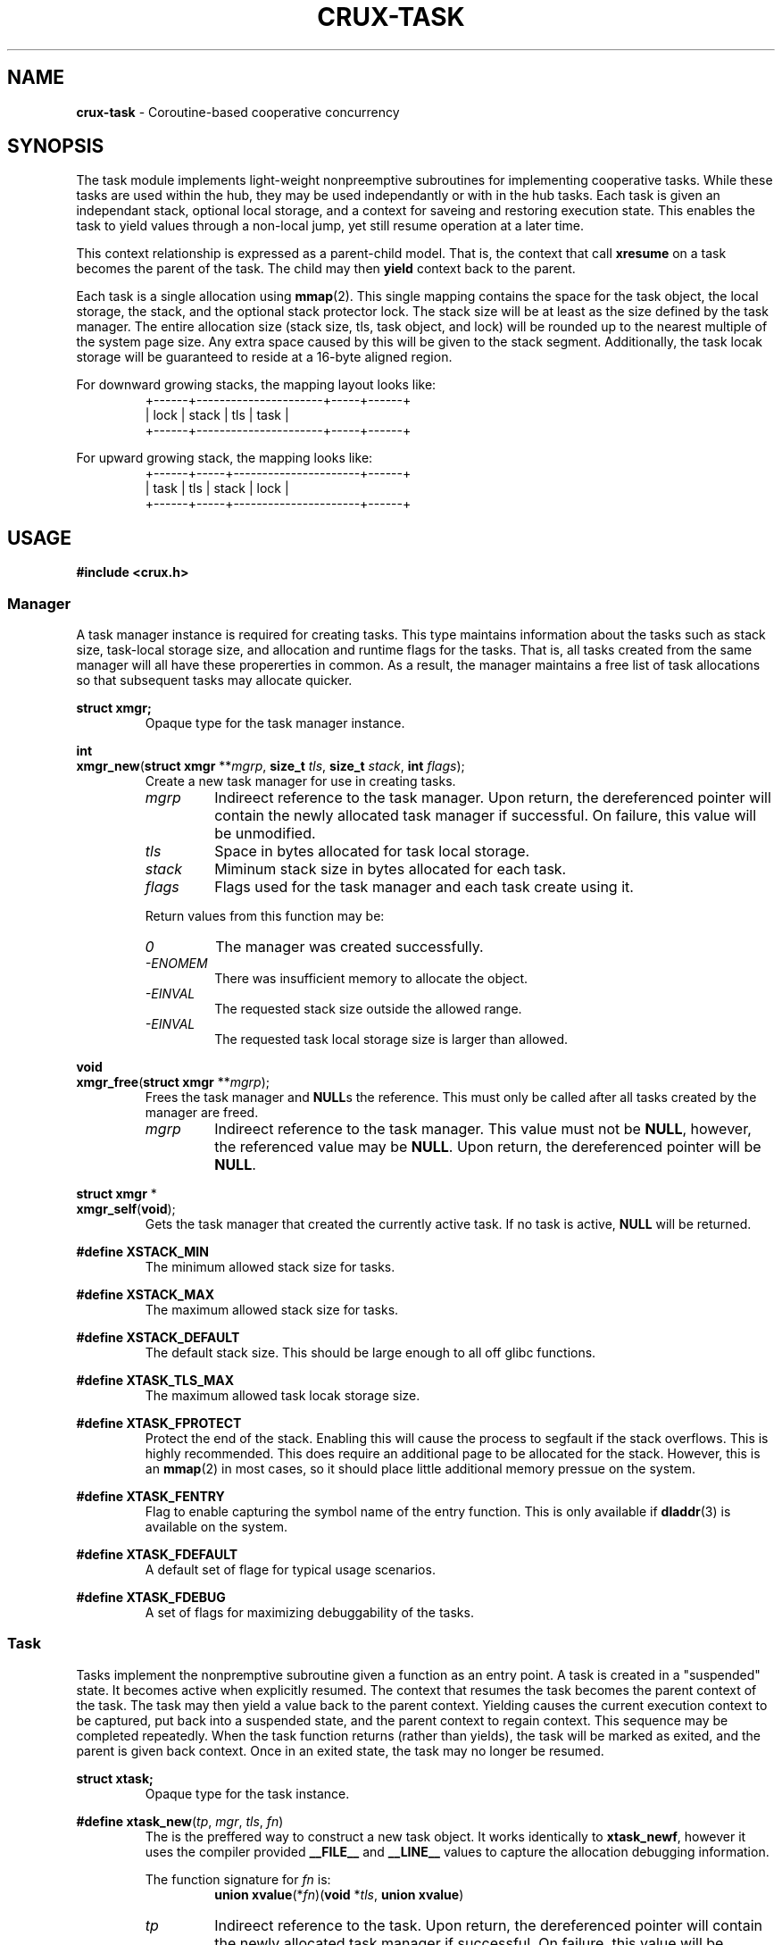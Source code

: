 .TH CRUX-TASK 3 2016-12-18 libcrux "Crux Programmer's Manual"
.SH "NAME"
\fBcrux-task\fR - Coroutine-based cooperative concurrency


.SH "SYNOPSIS"
.P
The task module implements light-weight nonpreemptive subroutines for
implementing cooperative tasks. While these tasks are used within the hub,
they may be used independantly or with in the hub tasks. Each task is given
an independant stack, optional local storage, and a context for saveing and
restoring execution state. This enables the task to yield values through a
non-local jump, yet still resume operation at a later time.
.P
This context relationship is expressed as a parent-child model. That is, the
context that call \fBxresume\fR on a task becomes the parent of the task. The
child may then \fByield\fR context back to the parent.
.P
Each task is a single allocation using \fBmmap\fR(2). This single mapping
contains the space for the task object, the local storage, the stack, and the
optional stack protector lock. The stack size will be at least as the size
defined by the task manager. The entire allocation size (stack size, tls, task
object, and lock) will be rounded up to the nearest multiple of the system page
size. Any extra space caused by this will be given to the stack segment.
Additionally, the task locak storage will be guaranteed to reside at a 16-byte
aligned region.
.P
For downward growing stacks, the mapping layout looks like:
.RS
.nf
+------+----------------------+-----+------+
| lock |                stack | tls | task |
+------+----------------------+-----+------+
.fi
.RE
.P
For upward growing stack, the mapping looks like:
.RS
.nf
+------+-----+----------------------+------+
| task | tls | stack                | lock |
+------+-----+----------------------+------+
.fi
.RE


.SH "USAGE"
.P
.nf
\fB#include <crux.h>\fR
.fi

.SS \fIManager\fR
.P
A task manager instance is required for creating tasks. This type maintains
information about the tasks such as stack size, task-local storage size, and
allocation and runtime flags for the tasks. That is, all tasks created from
the same manager will all have these propererties in common. As a result, the
manager maintains a free list of task allocations so that subsequent tasks
may allocate quicker.

.P
.nf
\fBstruct xmgr;\fR
.fi
.RS
Opaque type for the task manager instance.
.RE

.P
.nf
\fBint\fR
\fBxmgr_new\fR(\fBstruct xmgr \fR**\fImgrp\fR, \fBsize_t \fItls\fR, \fBsize_t \fIstack\fR, \fBint \fIflags\fR);
.fi
.RS
Create a new task manager for use in creating tasks.
.TP
\fImgrp\fR
Indireect reference to the task manager. Upon return, the dereferenced pointer
will contain the newly allocated task manager if successful. On failure, this
value will be unmodified.
.TP
\fItls\fR
Space in bytes allocated for task local storage.
.TP
\fIstack\fR
Miminum stack size in bytes allocated for each task.
.TP
\fIflags\fR
Flags used for the task manager and each task create using it.
.P
Return values from this function may be:
.TP
\fI0\fR
The manager was created successfully.
.TP
\fI-ENOMEM\fR
There was insufficient memory to allocate the object.
.TP
\fI-EINVAL\fR
The requested stack size outside the allowed range.
.TP
\fI-EINVAL\fR
The requested task local storage size is larger than allowed.
.RE

.P
.nf
\fBvoid\fR
\fBxmgr_free\fR(\fBstruct xmgr \fR**\fImgrp\fR);
.fi
.RS
Frees the task manager and \fBNULL\fRs the reference. This must only be called
after all tasks created by the manager are freed.
.TP
\fImgrp\fR
Indireect reference to the task manager. This value must not be \fBNULL\fR,
however, the referenced value may be \fBNULL\fR. Upon return, the dereferenced
pointer will be \fBNULL\fR.
.RE

.P
.nf
\fBstruct xmgr \fR*
\fBxmgr_self\fR(\fBvoid\fR);
.fi
.RS
Gets the task manager that created the currently active task. If no task is
active, \fBNULL\fR will be returned.
.RE

.P
.fn
\fB#define XSTACK_MIN\fR
.fi
.RS
The minimum allowed stack size for tasks.
.RE

.P
.nf
\fB#define XSTACK_MAX\fR
.fi
.RS
The maximum allowed stack size for tasks.
.RE

.P
.nf
\fB#define XSTACK_DEFAULT\fR
.fi
.RS
The default stack size. This should be large enough to all off glibc functions.
.RE

.P
.nf
\fB#define XTASK_TLS_MAX\fR
.fi
.RS
The maximum allowed task locak storage size.
.RE

.P
.nf
\fB#define XTASK_FPROTECT\fR
.fi
.RS
Protect the end of the stack. Enabling this will cause the process to segfault
if the stack overflows. This is highly recommended. This does require an
additional page to be allocated for the stack. However, this is an \fBmmap\fR(2)
in most cases, so it should place little additional memory pressue on the system.
.RE

.P
.nf
\fB#define XTASK_FENTRY\fR
.fi
.RS
Flag to enable capturing the symbol name of the entry function. This is only
available if \fBdladdr\fR(3) is available on the system.
.RE

.P
.nf
\fB#define XTASK_FDEFAULT\fR
.fi
.RS
A default set of flage for typical usage scenarios.
.RE

.P
.nf
\fB#define XTASK_FDEBUG\fR
.fi
.RS
A set of flags for maximizing debuggability of the tasks.
.RE

.SS \fITask\fR
.P
Tasks implement the nonpremptive subroutine given a function as an entry point.
A task is created in a "suspended" state. It becomes active when explicitly
resumed. The context that resumes the task becomes the parent context of the
task. The task may then yield a value back to the parent context. Yielding
causes the current execution context to be captured, put back into a suspended
state, and the parent context to regain context. This sequence may be completed
repeatedly. When the task function returns (rather than yields), the task will
be marked as exited, and the parent is given back context. Once in an exited
state, the task may no longer be resumed.

.P
.nf
\fBstruct xtask;\fR
.fi
.RS
Opaque type for the task instance.
.RE

.P
.nf
\fB#define xtask_new\fR(\fItp\fR, \fImgr\fR, \fItls\fR, \fIfn\fR)
.fi
.RS
The is the preffered way to construct a new task object. It works identically
to \fBxtask_newf\fR, however it uses the compiler provided \fB__FILE__\fR and
\fB__LINE__\fR values to capture the allocation debugging information.
.P
The function signature for \fIfn\fR is:
.RS
.nf
\fBunion xvalue\fR(*\fIfn\fR)(\fBvoid \fR*\fItls\fR, \fBunion xvalue\fR)
.fi
.RE
.TP
\fItp\fR
Indireect reference to the task. Upon return, the dereferenced pointer will
contain the newly allocated task manager if successful. On failure, this
value will be unmodified.
.TP
\fImgr\fR
Task manager pointer.
.TP
\fItls\fR
Task local storage reference to copy or \fBNULL\fR. If a non-zero storage space
was specified for the manager, this number of bytes will be copied from the
value pointed at by \fItls\fR unless it is \fBNULL\fR, in which case, the task
local storage will be zero-filled. If a 0-length storage space was specified
for the task manager, this value will be ignored.
.TP
\fIfn\fR
The function to execute in the new context.
.P
Return values from this function may be:
.TP
\fI0\fR
The manager was created successfully.
.TP
\fI-ENOMEM\fR
No memory is available, or the process's maximum number of mappings would have been exceeded.
.TP
\fI-EINVAL\fR
The requested stack size outside the allowed range.
.RE

.P
.nf
\fBint\fR
\fBxtask_newf\fR(\fBstruct xtask \fR**\fItp\fR, \fBstruct xmgr \fR*\fImgr\fR, \fBvoid \fR*\fItls\fR,
            \fBconst char \fR*\fIfile\fR, \fBint \fIline\fR,
            \fBunion xvalue\fR (*\fIfn\fR)(\fBvoid \fR*\fItls\fR, \fBunion xvalue\fR));
.fi
.RS
Creates a new task with optional initial local storage. The newly created task
will be in a suspended state. Calling \fBxresume\fR on the returned value will
transfer execution context to the function \fBfn\fR.
.TP
\fItp\fR
Indireect reference to the task. Upon return, the dereferenced pointer will
contain the newly allocated task manager if successful. On failure, this
value will be unmodified.
.TP
\fImgr\fR
Task manager pointer.
.TP
\fItls\fR
Task local storage reference to copy or \fBNULL\fR. If a non-zero storage space
was specified for the manager, this number of bytes will be copied from the
value pointed at by \fItls\fR unless it is \fBNULL\fR, in which case, the task
local storage will be zero-filled. If a 0-length storage space was specified
for the task manager, this value will be ignored.
.TP
\fIfile\fR
Source file path for debugging information.
.TP
\fIline\fR
Source file line number for debugging information.
.TP
\fIfn\fR
The function to execute in the new context.
.P
Return values from this function may be:
.TP
\fI0\fR
The manager was created successfully.
.TP
\fI-ENOMEM\fR
No memory is available, or the process's maximum number of mappings would have been exceeded.
.TP
\fI-EINVAL\fR
The requested stack size outside the allowed range.
\" these error codes go into xspawnf in crux-hub(3)
.RE

.P
.nf
\fBvoid\fR
\fBxtask_free\fR(\fBstruct xtask \fR**\fItp\fR);
.fi
.RS
Frees the task and \fBNULL\fRs the reference.
.TP
\fImgrp\fR
Indireect reference to the task. This value must not be \fBNULL\fR, however,
the referenced value may be \fBNULL\fR. Upon return, the dereferenced
pointer will be \fBNULL\fR.
.RE

.P
.nf
\fBstruct xtask \fR*
\fBxtask_self\fR(\fBvoid\fR);
.fi
.RS
Gets the task currently executing or \fBNULL\fR no task has been started.
.RE

.P
.nf
\fBvoid \fR*
\fBxtask_local\fR(\fBstruct xtask \fR*\fIt\fR);
.fi
.RS
Gets task local storage for the task.
.TP
\fIt\fR
The task object.
.P
This returns \fBNULL\fR if the local storage space is zero-length.
.RE

.P
.nf
\fBbool\fR
\fBxtask_alive\fR(\fBconst struct xtask \fR*\fIt\fR);
.fi
.RS
Test if the task is either in a suspended or active state. That is, it has not
yet exited.
.TP
\fIt\fR
The task object.
.RE

.P
.nf
\fBint\fR
\fBxtask_exitcode\fR(\fBconst struct xtask \fR*\fIt\fR);
.fi
.RS
Gets the exit code for the task.
.TP
\fIt\fR
The task object.
.P
Return values from this function may be:
.TP
\fI0\fR
The task exited normally or was forcefully exited with no exit code.
.TP
\fI1-255\fR
Lower 8 bits of the exit code sent by \fBxtask_exit\fR.
.TP
\fI-1\fR
The task has not yet exited.
.RE

.P
.nf
\fBint\fR
\fBxtask_exit\fR(\fBstruct xtask \fR*\fIt\fR, \fBint \fIec\fR);
.fi
.RS
Forces a task to exit.
.TP
\fIt\fR
The task object or \fBNULL\fR for the task that currently has context.
.TP
\fIec\fR
The exit code. Only the lower 8 bits will be exposed.
.P
Return values from this function may be:
.TP
\fI0\fR
The task has successfully exited.
.TP
\fI-EPERM\fR
The current context is not a task.
.TP
\fI-EALREADY\fR
The task has already exited.
.RE

.P
.nf
\fBvoid\fR
\fBxtask_print\fR(\fBconst struct xtask \fR*\fIt\fR, \fBFILE \fR*\fIout\fR);
.fi
.RS
Prints a representation of the task. This will include a task stack of all
parent tasks.
.TP
\fIt\fR
The task object or \fBNULL\fR. If\fBNULL\fR, the representation will indicate
it ias such. That is, \fBNULL\fR is not substituted for the current task.
.TP
\fIout\fR
File pointer to write the representation to. If this is \fBNULL\fR, \fBstdout\fR
will be used.
.RE

.P
.nf
\fBunion xvalue\fR
\fBxyield\fR(\fBunion xvalue \fIval\fR);
.fi
.RS
Transfers the current context to the parent context. The \fIval\fR passed in will
be returned from the companion \fBxresume\fR in the parent. If the task regains
context, the value returned will be that which was passed to the \fBxresume\fR.
.P
This will abort the process if the current context is not a task.
.TP
\fIval\fR
Value to yield to the parent.
.RE

.P
.nf
\fBunion xvalue\fR
\fBxresume\fR(\fBstruct xtask \fR*\fIt\fR, \fBunion xvalue \fIval\fR);
.fi
.RS
Transfers the current context to the task, making it the child of the current
context. The \fIval\fR passed in will be returned from the companion \fBxyield\fR
in the child. When the child yields again (or exits), the value returned by
\fBxresume\fR will be this yielded value.
.P
This will abort the process if the task is not suspended.
.TP
\fIt\fR
The task object.
.TP
\fIval\fR
Value to resume the child task with.
.RE

.SS \fITask Functions\fR
.P
These are functions that may be called when a task has context.

.P
.nf
\fBint\fR
\fBxdefer\fR(\fBvoid\fR (*\fIfn\fR) (\fBunion xvalue\fR), \fBunion xvalue\fR \fIval\fR);
.fi
.RS
.P
Schedules a function to execute when the task terminates or is freed. Deferred
functions will be called after the exit of the coroutine function but before
yielding back to the parent context. Deferred calls occur in LIFO order and may
resume other tasks.
.TP
\fIfn\fR
The function pointer to call.
.TP
\fIval\fR
User value to pass to the function.
.P
Return values from this function may be:
.TP
\fI0\fR
The manager was created successfully.
.TP
\fI-ENOMEM\fR
There was insufficient memory to allocate the object.
.RE

.P
.nf
\fBvoid *\fR
\fBxmalloc\fR(\fBsize_t\fR \fIsize\fR);
.fi
.RS
.P
Creates an allocation with a deferred free.
.TP
\fIsize\fR
The number of bytes to allocate.
.RE

.P
.nf
\fBvoid *\fR
\fBxcalloc\fR(\fBsize_t\fR \fIcount\fR, \fBsize_t\fR \fIsize\fR);
.fi
.RS
.P
Creates a zeroed allocation with a deferred free.
.TP
\fIcount\fR
The number of contiguous objects.
.TP
\fIsize\fR
The number of bytes for each object.
.RE

.SS \fIValue\fR
.P
The type used for passing values between \fBxresume\fR and \fBxyield\fR:
.P
.nf
\fBunion xvalue\fR {
.RS
\fBuint64_t \fIu64\fR;
\fBint64_t \fIi64\fR;
\fBvoid \fR*\fIptr\fR;
\fBint \fIi\fR;
.RE
};

.P
.nf
\fB#define xptr\fR(\fIv\fR)\fR
.fi
.RS
Declares a value holding a pointer.
.TP
\fIv\fR
A \fBvoid \fR*\fR value.
.RE

.P
.nf
\fB#define xcptr\fR(\fIv\fR)\fR
.fi
.RS
Declares a value holding a const pointer.
.TP
\fIv\fR
A \fBconst void \fR*\fR value.
.RE

.P
.nf
\fB#define xu64\fR(\fIv\fR)\fR
.fi
.RS
Declares a value holding an unsigned 64-bit integer
.TP
\fIv\fR
A \fBuint64_t\fR value.
.RE

.P
.nf
\fB#define xi64\fR(\fIv\fR)\fR
.fi
.RS
Declares a value holding a signed 64-bit integer
.TP
\fIv\fR
An \fBint64_t\fR value.
.RE

.P
.nf
\fB#define xdbl\fR(\fIv\fR)\fR
.fi
.RS
Declares a value holding a double length floating point number.
.TP
\fIv\fR
A \fBdouble\fR value.
.RE

.P
.nf
\fB#define xint\fR(\fIv\fR)\fR
.fi
.RS
Declares a value holding a platform-specific integer.
.TP
\fIv\fR
An \fBint\fR value.
.RE

.P
.nf
\fB#define xzero\fR
.fi
.RS
Declares a value containing zero
.RE

.P
.nf
\fB#define xnil\fR
.fi
.RS
Declares a value containing NULL
.RE


.SH "EXAMPLE"
.nf
#include <crux.h>
#include <stdio.h>

struct msg {
	struct xtask *fib;
};

static union xvalue
fib(void *data, union xvalue val)
{
	xtask_print(xtask_self(), stdout);
	int a = 0, b = 1;
	while (true) {
		int r = a;
		a = b;
		b += r;
		xyield(xint(r));
	}
	return xzero;
}

static union xvalue
fib3(void *data, union xvalue val)
{
	struct msg *msg = data;
	int i = 0;
	while (true) {
		xresume(msg->fib, xzero);
		xresume(msg->fib, xzero);
		val = xresume(msg->fib, xzero);
		if (++i < 10) { xyield(val); }
		else          { return val; }
	}
}

int
main(void)
{
	struct xmgr *mgr;
	xcheck(xmgr_new(&mgr, sizeof(struct msg), XSTACK_DEFAULT, XTASK_FDEBUG));

	struct xtask *t1, *t2;
	xcheck(xtask_new(&t1, mgr, NULL, fib));

	struct msg msg = { t1 };
	xcheck(xtask_new(&t2, mgr, &msg, fib3));

	while (xtask_alive(t2)) {
		union xvalue val = xresume(t2, xzero);
		printf("%d\\n", val.i);
	}

	xtask_free(&t1);
	xtask_free(&t2);
	xmgr_free(&mgr);
}

.fi
